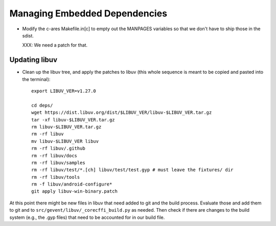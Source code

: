 ================================
 Managing Embedded Dependencies
================================

- Modify the c-ares Makefile.in[c] to empty out the MANPAGES variables
  so that we don't have to ship those in the sdist.

  XXX: We need a patch for that.



Updating libuv
==============

- Clean up the libuv tree, and apply the patches to libuv (this whole
  sequence is meant to be copied and pasted into the terminal)::

    export LIBUV_VER=v1.27.0

    cd deps/
    wget https://dist.libuv.org/dist/$LIBUV_VER/libuv-$LIBUV_VER.tar.gz
    tar -xf libuv-$LIBUV_VER.tar.gz
    rm libuv-$LIBUV_VER.tar.gz
    rm -rf libuv
    mv libuv-$LIBUV_VER libuv
    rm -rf libuv/.github
    rm -rf libuv/docs
    rm -rf libuv/samples
    rm -rf libuv/test/*.[ch] libuv/test/test.gyp # must leave the fixtures/ dir
    rm -rf libuv/tools
    rm -f libuv/android-configure*
    git apply libuv-win-binary.patch

At this point there might be new files in libuv that need added to git
and the build process. Evaluate those and add them to git and to
``src/gevent/libuv/_corecffi_build.py`` as needed. Then check if there
are changes to the build system (e.g., the .gyp files) that need to be
accounted for in our build file.
